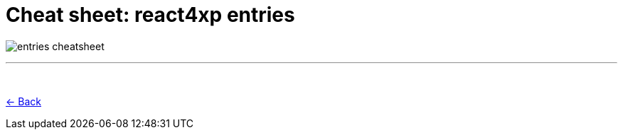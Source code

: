 = Cheat sheet: react4xp entries
:toclevels: 0
:imagesdir: media/

image:entries_cheatsheet.png[title="Downloadable cheat sheet: react4xp entries"]

---
{zwsp} +

<<entries#mentalmodel, <- Back>>
